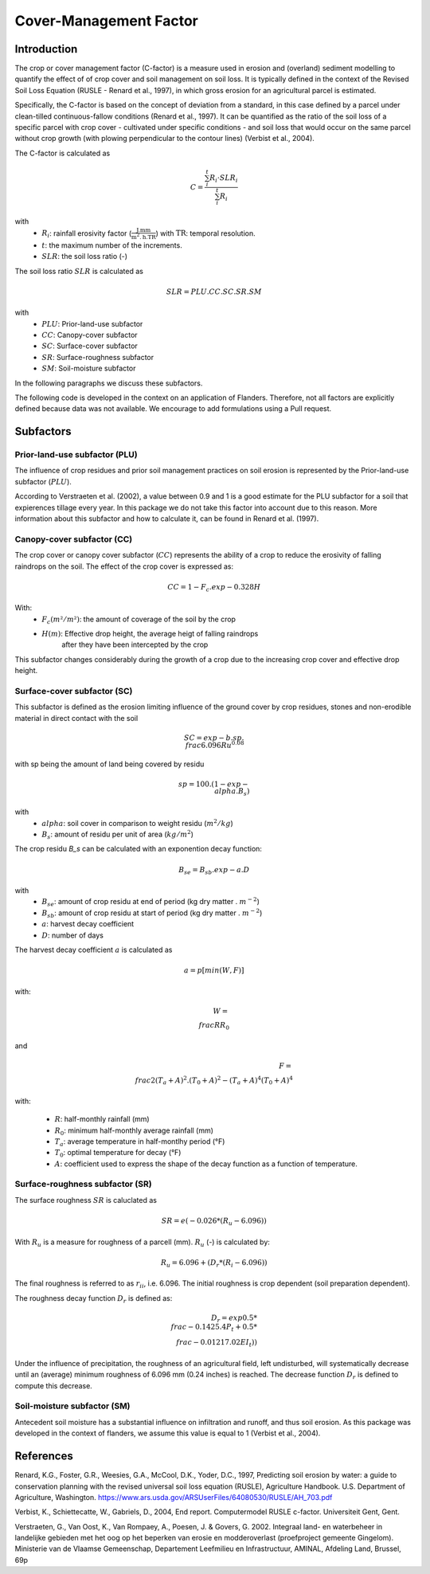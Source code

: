 .. _cfactor:

Cover-Management Factor
=======================

Introduction
------------

The crop or cover management factor (C-factor)  is a measure used in erosion and
(overland) sediment modelling to quantify the effect of of crop cover and soil management
on soil loss. It is typically defined in the context of the Revised Soil Loss Equation
(RUSLE - Renard et al., 1997), in which gross erosion for an agricultural parcel is
estimated.

Specifically, the C-factor is based on the concept of deviation
from a standard, in this case defined by a parcel under clean-tilled
continuous-fallow conditions (Renard et al., 1997). It can be quantified
as the ratio of the soil loss of a specific parcel with crop cover -
cultivated under specific conditions - and soil loss that would occur on the
same parcel without crop growth (with plowing perpendicular to the
contour lines) (Verbist et al., 2004).

The C-factor is calculated as

.. math::
    C = \frac{\sum_i^t{R_i} \cdot SLR_i}{\sum_i^t{R_i}}

with
 - :math:`R_i`: rainfall erosivity factor (:math:`\frac{\text{J.mm}}{\text{m}^2.\text{h.TR}}`) with :math:`\text{TR}`: temporal resolution.
 - :math:`t`: the maximum number of the increments.
 - :math:`SLR`: the soil loss ratio (-)

The soil loss ratio :math:`SLR` is calculated as

.. math::
    SLR = PLU.CC.SC.SR.SM

with
 - :math:`PLU`: Prior-land-use subfactor
 - :math:`CC`: Canopy-cover subfactor
 - :math:`SC`: Surface-cover subfactor
 - :math:`SR`: Surface-roughness subfactor
 - :math:`SM`: Soil-moisture subfactor

In the following paragraphs we discuss these subfactors.

.. note::

The following code is developed in the context on an application of Flanders.
Therefore, not all factors are explicitly defined because data was not available.
We encourage to add formulations using a Pull request.

.. _subfactors:

Subfactors
----------

Prior-land-use subfactor (PLU)
^^^^^^^^^^^^^^^^^^^^^^^^^^^^^^

The influence of crop residues and prior soil management practices on soil erosion is
represented by the Prior-land-use subfactor (:math:`PLU`).

According to Verstraeten et al. (2002), a value between 0.9 and 1 is a good estimate for
the PLU subfactor for a soil that expierences tillage every year. In this package we do
not take this factor into account due to this reason. More information about this
subfactor and how to calculate it, can be found in Renard et al. (1997).

Canopy-cover subfactor (CC)
^^^^^^^^^^^^^^^^^^^^^^^^^^^

The crop cover or canopy cover subfactor (:math:`CC`) represents the ability of a
crop to reduce the erosivity of falling raindrops on the soil. The effect of the crop
cover is expressed as:

.. math::

    CC = 1-F_c.exp{-0.328H}

With:
 - :math:`F_c (m²/m²)`: the amount of coverage of the soil by the crop
 - :math:`H (m)`: Effective drop height, the average heigt of falling raindrops
    after they have been intercepted by the crop

This subfactor changes considerably during the growth of a crop due to the
increasing crop cover and effective drop height.

Surface-cover subfactor (SC)
^^^^^^^^^^^^^^^^^^^^^^^^^^^^

This subfactor is defined as the erosion limiting influence of the ground cover
by crop residues, stones and non-erodible material in direct contact with the soil

.. math::

    SC = exp{-b.sp.{\\frac{6.096}{Ru}}^{0.08}}


with sp being the amount of land being covered by residu

.. math::

    sp = 100.(1-exp{-\\alpha.B_s})

with
 - :math:`alpha`: soil cover in comparison to weight residu (:math:`m^2/kg`)
 - :math:`B_s`: amount of residu per unit of area (:math:`kg/m^2`)

The crop residu `B_s` can be calculated with an exponention decay function:

.. math::
        B_se = B_sb.exp{-a.D}


with
 - :math:`B_se`: amount of crop residu at end of period (kg dry matter . :math:`m^{-2}`)
 - :math:`B_sb`: amount of crop residu at start of period (kg dry matter . :math:`m^{-2}`)
 - :math:`a`: harvest decay coefficient
 - :math:`D`: number of days

The harvest decay coefficient :math:`a` is calculated as

.. math::

    a = p[min(W,F)]

with:

.. math::

    W = \\frac{R}{R_0}

and

.. math::

    F = \\frac{2(T_a+A)^2.(T_0+A)^2-(T_a+A)^4}{(T_0+A)^4}

with:

    - :math:`R`: half-monthly rainfall (mm)
    - :math:`R_0`: minimum half-monthly average rainfall (mm)
    - :math:`T_a`: average temperature in half-montlhy period (°F)
    - :math:`T_0`: optimal temperature for decay (°F)
    - :math:`A`: coefficient used to express the shape of the decay function
      as a function of temperature.

Surface-roughness subfactor (SR)
^^^^^^^^^^^^^^^^^^^^^^^^^^^^^^^^

The surface roughness :math:`SR` is caluclated as

.. math::

    SR = e(−0.026*(R_u-6.096))


With :math:`R_u` is a measure for roughness of a parcell (mm).
:math:`R_u` (-) is calculated by:

.. math::

    R_u = 6.096+(D_r*(R_i-6.096))

The final roughness is referred to as :math:`r_{ii}`, i.e. 6.096.
The initial roughness is crop dependent (soil preparation dependent).

The roughness decay function :math:`D_r` is defined as:

.. math::

    D_r = exp{0.5*\\frac{-0.14}{25.4}P_t}+0.5*\\frac{-0.012}{17.02}EI_t))

Under the influence of precipitation, the roughness of an agricultural field,
left undisturbed, will systematically decrease until an (average) minimum roughness
of 6.096 mm (0.24 inches) is reached. The decrease function :math:`D_r` is defined to
compute this decrease.

Soil-moisture subfactor (SM)
^^^^^^^^^^^^^^^^^^^^^^^^^^^^

Antecedent soil moisture has a substantial influence on infiltration and
runoff, and thus soil erosion. As this package was developed in the context of
flanders, we assume this value is equal to 1 (Verbist et al., 2004).

References
----------

Renard, K.G., Foster, G.R., Weesies, G.A., McCool, D.K., Yoder, D.C.,
1997, Predicting soil erosion by water: a guide to conservation planning with
the revised universal soil loss equation (RUSLE), Agriculture Handbook. U.S.
Department of Agriculture, Washington.
https://www.ars.usda.gov/ARSUserFiles/64080530/RUSLE/AH_703.pdf

Verbist, K., Schiettecatte, W., Gabriels, D., 2004, End report.
Computermodel RUSLE c-factor. Universiteit Gent, Gent.

Verstraeten, G., Van Oost, K., Van Rompaey, A., Poesen, J. & Govers, G. 2002.
Integraal land- en waterbeheer in landelijke gebieden met het oog op het beperken
van erosie en modderoverlast (proefproject gemeente Gingelom). Ministerie van de
Vlaamse Gemeenschap, Departement Leefmilieu en Infrastructuur, AMINAL,
Afdeling Land, Brussel, 69p
